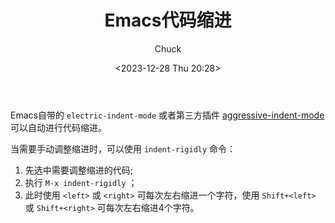 #+TITLE: Emacs代码缩进
#+AUTHOR: Chuck
#+DATE: <2023-12-28 Thu 20:28>

Emacs自带的 ~electric-indent-mode~ 或者第三方插件 [[https://github.com/Malabarba/aggressive-indent-mode][aggressive-indent-mode]] 可以自动进行代码缩进。

当需要手动调整缩进时，可以使用 ~indent-rigidly~ 命令：
1. 先选中需要调整缩进的代码;
2. 执行 ~M-x indent-rigidly~ ；
3. 此时使用 ~<left>~ 或 ~<right>~ 可每次左右缩进一个字符，使用 ~Shift+<left>~ 或 ~Shift+<right>~ 可每次左右缩进4个字符。

